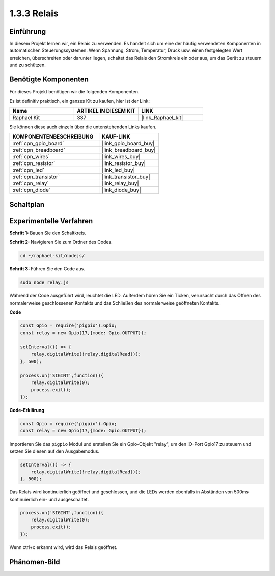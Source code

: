.. _1.3.3_js:

1.3.3 Relais
==============

Einführung
------------

In diesem Projekt lernen wir, ein Relais zu verwenden. Es handelt sich um eine der häufig verwendeten Komponenten in automatischen Steuerungssystemen. Wenn Spannung, Strom, Temperatur, Druck usw. einen festgelegten Wert erreichen, überschreiten oder darunter liegen, schaltet das Relais den Stromkreis ein oder aus, um das Gerät zu steuern und zu schützen.

Benötigte Komponenten
------------------------------

Für dieses Projekt benötigen wir die folgenden Komponenten. 

.. image:: ../img/list_1.3.4.png

Es ist definitiv praktisch, ein ganzes Kit zu kaufen, hier ist der Link:

.. list-table::
    :widths: 20 20 20
    :header-rows: 1

    *   - Name
        - ARTIKEL IN DIESEM KIT
        - LINK
    *   - Raphael Kit
        - 337
        - |link_Raphael_kit|

Sie können diese auch einzeln über die untenstehenden Links kaufen.

.. list-table::
    :widths: 30 20
    :header-rows: 1

    *   - KOMPONENTENBESCHREIBUNG
        - KAUF-LINK

    *   - :ref:`cpn_gpio_board`
        - |link_gpio_board_buy|
    *   - :ref:`cpn_breadboard`
        - |link_breadboard_buy|
    *   - :ref:`cpn_wires`
        - |link_wires_buy|
    *   - :ref:`cpn_resistor`
        - |link_resistor_buy|
    *   - :ref:`cpn_led`
        - |link_led_buy|
    *   - :ref:`cpn_transistor`
        - |link_transistor_buy|
    *   - :ref:`cpn_relay`
        - |link_relay_buy|
    *   - :ref:`cpn_diode`
        - |link_diode_buy|

Schaltplan
-----------------

.. image:: ../img/image345.png


Experimentelle Verfahren
----------------------------

**Schritt 1:** Bauen Sie den Schaltkreis.

.. image:: ../img/image144.png

**Schritt 2:** Navigieren Sie zum Ordner des Codes.

.. raw:: html

   <run></run>

.. code-block::

    cd ~/raphael-kit/nodejs/

**Schritt 3:** Führen Sie den Code aus.

.. raw:: html

   <run></run>

.. code-block::

    sudo node relay.js

Während der Code ausgeführt wird, leuchtet die LED. Außerdem hören Sie ein Ticken, verursacht durch das Öffnen des normalerweise geschlossenen Kontakts und das Schließen des normalerweise geöffneten Kontakts.

**Code**

.. code-block:: js

    const Gpio = require('pigpio').Gpio;
    const relay = new Gpio(17,{mode: Gpio.OUTPUT});

    setInterval(() => {
        relay.digitalWrite(!relay.digitalRead());
    }, 500);

    process.on('SIGINT',function(){
        relay.digitalWrite(0);
        process.exit();
    });


**Code-Erklärung**

.. code-block:: js

    const Gpio = require('pigpio').Gpio;
    const relay = new Gpio(17,{mode: Gpio.OUTPUT});

Importieren Sie das ``pigpio`` Modul und erstellen Sie ein Gpio-Objekt "relay", um den IO-Port Gpio17 zu steuern und setzen Sie diesen auf den Ausgabemodus.


.. code-block:: js

    setInterval(() => {
        relay.digitalWrite(!relay.digitalRead());
    }, 500);

Das Relais wird kontinuierlich geöffnet und geschlossen, und die LEDs werden ebenfalls in Abständen von 500ms kontinuierlich ein- und ausgeschaltet.


.. code-block:: js

    process.on('SIGINT',function(){
        relay.digitalWrite(0);
        process.exit();
    });

Wenn ctrl+c erkannt wird, wird das Relais geöffnet.

Phänomen-Bild
--------------------

.. image:: ../img/image145.jpeg

